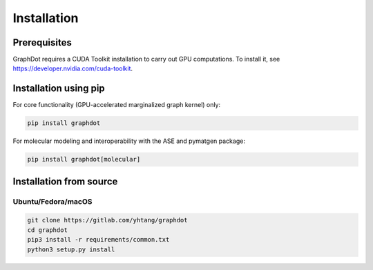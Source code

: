 Installation
============

Prerequisites
--------------------------------------------------------------------------------

GraphDot requires a CUDA Toolkit installation to carry out GPU computations.
To install it, see https://developer.nvidia.com/cuda-toolkit.


Installation using pip
--------------------------------------------------------------------------------

For core functionality (GPU-accelerated marginalized graph kernel) only:

.. code-block:: bash

    pip install graphdot

For molecular modeling and interoperability with the ASE and pymatgen package:

.. code-block:: bash

    pip install graphdot[molecular]


Installation from source
--------------------------------------------------------------------------------

Ubuntu/Fedora/macOS
++++++++++++++++++++++++++++++++++++++++++++++++++++++++++++++++++++++++++++++++

.. code-block:: bash

    git clone https://gitlab.com/yhtang/graphdot
    cd graphdot
    pip3 install -r requirements/common.txt
    python3 setup.py install
